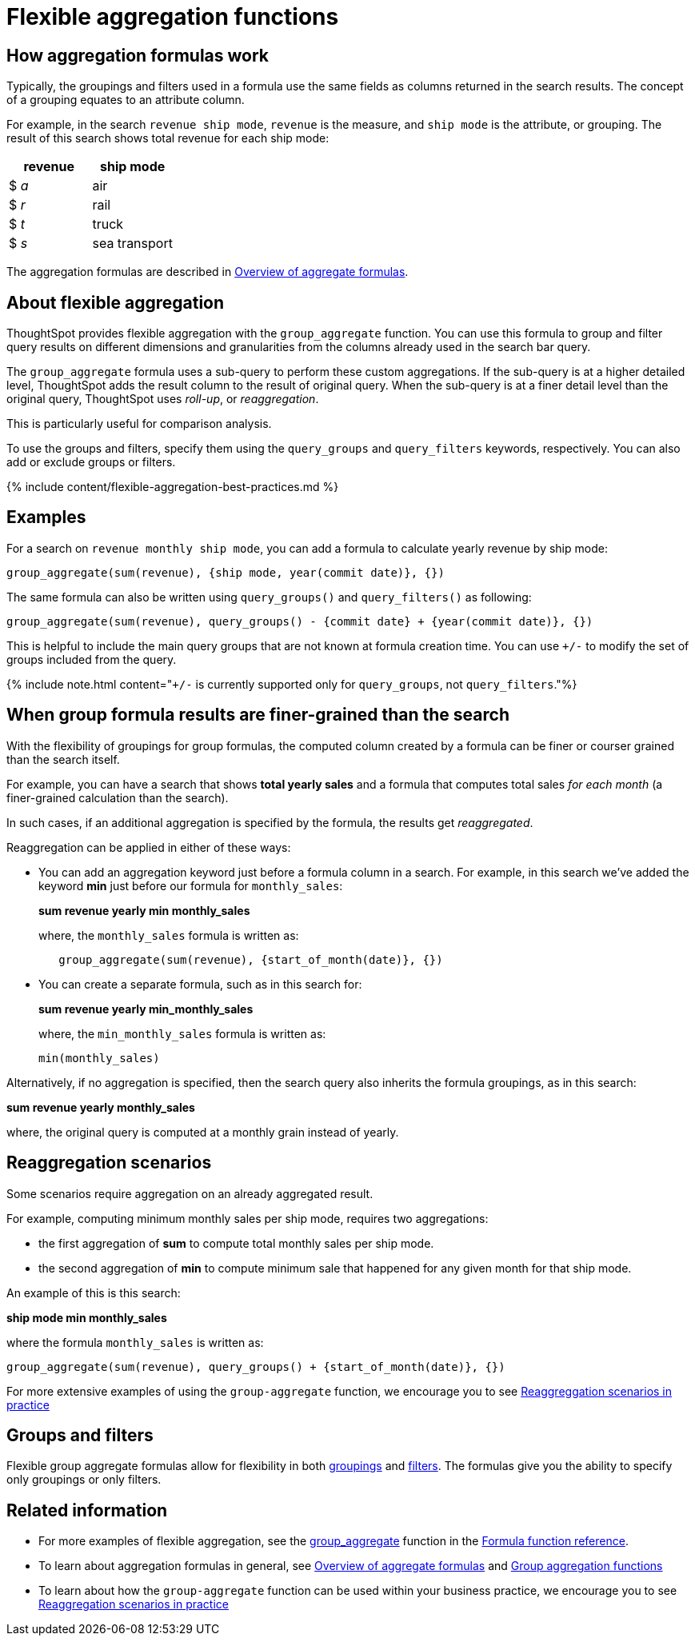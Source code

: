 = Flexible aggregation functions
:last_updated: 11/05/2019
:permalink: /:collection/:path.html
:sidebar: mydoc_sidebar
:summary: Use the group_aggregate function in ThoughtSpot to aggregate measures at different granularities than the dimensions used in the search columns.

== How aggregation formulas work

Typically, the groupings and filters used in a formula use the same fields as columns returned in the search results.
The concept of a grouping equates to an attribute column.

For example, in the search `revenue ship mode`, `revenue` is the measure, and `ship mode` is the attribute, or grouping.
The result of this search shows total revenue for each ship mode:

|===
| revenue | ship mode

| $ _a_
| air

| $ _r_
| rail

| $ _t_
| truck

| $ _s_
| sea transport
|===

The aggregation formulas are described in link:aggregation-formulas.html#[Overview of aggregate formulas].

== About flexible aggregation

ThoughtSpot provides flexible aggregation with the `group_aggregate` function.
You can use this formula to group and filter query results on different dimensions and granularities from the columns already used in the search bar query.

The `group_aggregate` formula uses a sub-query to perform these custom aggregations.
If the sub-query is at a higher detailed level, ThoughtSpot adds the result column to the result of original query.
When the sub-query is at a finer detail level than the original query, ThoughtSpot uses _roll-up_, or _reaggregation_.

This is particularly useful for comparison analysis.

To use the groups and filters, specify them using the `query_groups` and `query_filters` keywords, respectively.
You can also add or exclude groups or filters.

{% include content/flexible-aggregation-best-practices.md %}

== Examples

For a search on `revenue monthly ship mode`, you can add a formula to calculate yearly revenue by ship mode:

----
group_aggregate(sum(revenue), {ship mode, year(commit date)}, {})
----

The same formula can also be written using `query_groups()` and `query_filters()` as following:

----
group_aggregate(sum(revenue), query_groups() - {commit date} + {year(commit date)}, {})
----

This is helpful to include the main query groups that are not known at formula creation time.
You can use `+/-` to modify the set of groups included from the query.

{% include note.html content="``+/-`` is currently supported only for `query_groups`, not `query_filters`."%}

== When group formula results are finer-grained than the search

With the flexibility of groupings for group formulas, the computed column created by a formula can be finer or courser grained than the search itself.

For example, you can have a search that shows *total yearly sales* and a formula that computes total sales _for each month_ (a finer-grained calculation than the search).

In such cases, if an additional aggregation is specified by the formula, the results get _reaggregated_.

Reaggregation can be applied in either of these ways:

* You can add an aggregation keyword just before a formula column in a search.
For example, in this search we've added the keyword *min* just before our formula for `monthly_sales`:
+
*sum revenue yearly min monthly_sales*
+
where, the `monthly_sales` formula is written as:
+
----
   group_aggregate(sum(revenue), {start_of_month(date)}, {})
----

* You can create a separate formula, such as in this search for:
+
*sum revenue yearly min_monthly_sales*
+
where, the `min_monthly_sales` formula is written as:
+
----
min(monthly_sales)
----

Alternatively, if no aggregation is specified, then the search query also inherits the formula groupings, as in this search:

*sum revenue yearly monthly_sales*

where, the original query is computed at a monthly grain instead of yearly.

== Reaggregation scenarios

Some scenarios require aggregation on an already aggregated result.

For example, computing minimum monthly sales per ship mode, requires two aggregations:

* the first aggregation of *sum* to compute total monthly sales per ship mode.
* the second aggregation of *min* to compute minimum sale that happened for any given month for that ship mode.

An example of this is this search:

*ship mode min monthly_sales*

where the formula `monthly_sales` is written as:

----
group_aggregate(sum(revenue), query_groups() + {start_of_month(date)}, {})
----

For more extensive examples of using the `group-aggregate` function, we encourage you to see link:{{site.baseurl}}/reference/practice/reaggregation-scenarios.html[Reaggreggation scenarios in practice]

== Groups and filters

Flexible group aggregate formulas allow for flexibility in both link:about-pinned-measures.html#[groupings] and link:filtered-agg-forms.html#[filters].
The formulas give you the ability to specify only groupings or only filters.

== Related information

* For more examples of flexible aggregation, see the link:{{site.baseurl}}/reference/practice/formula-reference.html#group_aggregate[group_aggregate] function in the link:{{site.baseurl}}/reference/formula-reference.html[Formula function reference].
* To learn about aggregation formulas in general, see link:aggregation-formulas.html#[Overview of aggregate formulas] and link:about-pinned-measures.html#[Group aggregation functions]
* To learn about how the `group-aggregate` function can be used within your business practice, we encourage you to see link:{{site.baseurl}}/reference/practice/reaggregation-scenarios.html[Reaggregation scenarios in practice]
